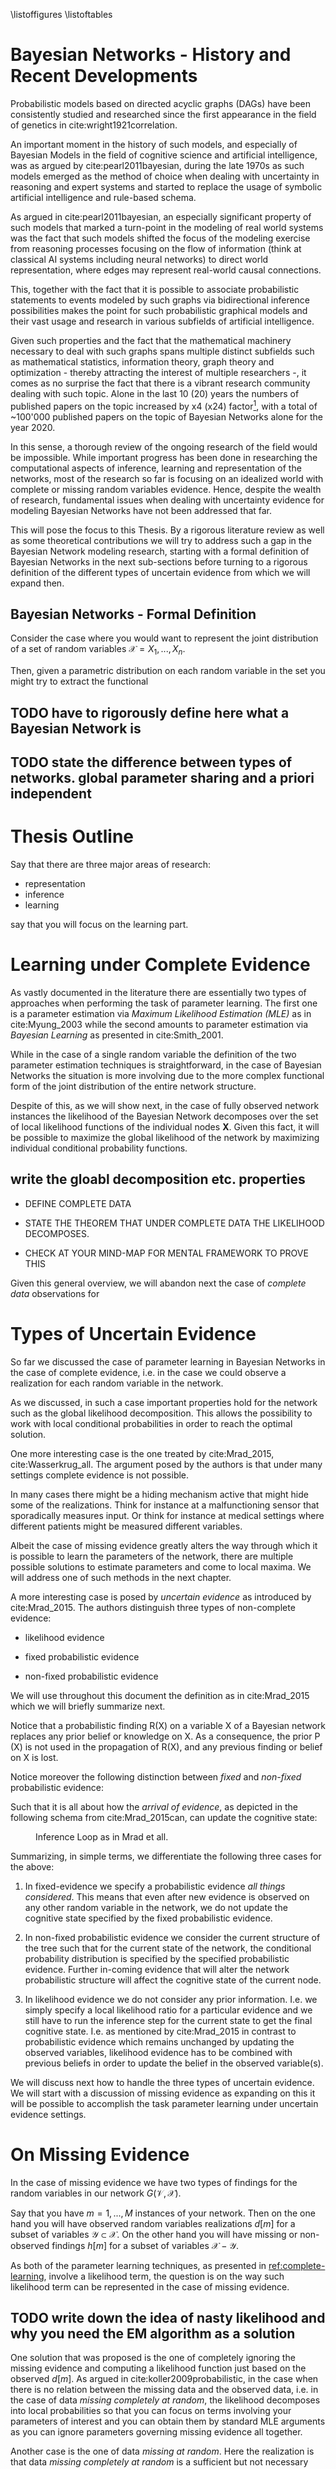 #+LATEX_CLASS: article
#+LATEX_HEADER: \usepackage{arxiv}
#+OPTIONS: toc:nil

#+begin_export latex
\newtheorem{theorem}{Theorem}

\title{Parameter Learning in Bayesian Networks under Uncertain Evidence  \textendash  \ An Exploratory Research.}
\author{
  Marco Hassan 	           	\\
  Zurich, CH		\\
  \\
  \\
  Master Thesis \\
  Presented to the Eidgenossische Teschnische Hochschule Zurich \\
  In Fulfillment Of the Requirements for \\ 
  the Master of Science in Statistics \\
  \\
  Supervisor: PhD. Radu Marinescu \\
  Co-Supervisor: Dr. Markus Kalisch \\
  %% examples of more authors
  %% \AND
  %% Coauthor \\
  %% Affiliation \\
  %% Address \\
  %% \texttt{email} \\   
  %% \And
  %% Coauthor \\
  %% Affiliation \\
  %% Address \\
  %% \texttt{email} \\
  %% \And
  %% Coauthor \\
  %% Affiliation \\
  %% Address \\
  %% \texttt{email} \\
}

\begin{article}

\maketitle
#+end_export

\newpage

\tableofcontents

\newpage

\listoffigures
\listofalgorithms
\listoftables

\newpage

* Bayesian Networks - History and Recent Developments


   Probabilistic models based on directed acyclic graphs (DAGs) have
   been consistently studied and researched since the first appearance
   in the field of genetics in cite:wright1921correlation.

   An important moment in the history of such models, and especially of
   Bayesian Models in the field of cognitive science and artificial
   intelligence, was as argued by cite:pearl2011bayesian, during the
   late 1970s as such models emerged as the method of choice when
   dealing with uncertainty in reasoning and expert systems and started
   to replace the usage of symbolic artificial intelligence and
   rule-based schema.

   As argued in cite:pearl2011bayesian, an especially significant
   property of such models that marked a turn-point in the modeling of
   real world systems was the fact that such models shifted the focus
   of the modeling exercise from reasoning processes focusing on the
   flow of information (think at classical AI systems including neural
   networks) to direct world representation, where edges may represent
   real-world causal connections.

   This, together with the fact that it is possible to associate
   probabilistic statements to events modeled by such graphs via
   bidirectional inference possibilities makes the point for such
   probabilistic graphical models and their vast usage and research in
   various subfields of artificial intelligence.

   Given such properties and the fact that the mathematical machinery
   necessary to deal with such graphs spans multiple distinct
   subfields such as mathematical statistics, information theory,
   graph theory and optimization - thereby attracting the interest of
   multiple researchers -, it comes as no surprise the fact that there
   is a vibrant research community dealing with such topic. Alone in
   the last 10 (20) years the numbers of published papers on the topic
   increased by x4 (x24) factor[fn:1], with a total of ~100'000
   published papers on the topic of Bayesian Networks alone for the
   year 2020.

   In this sense, a thorough review of the ongoing research of the
   field would be impossible. While important progress has been done
   in researching the computational aspects of inference, learning and
   representation of the networks, most of the research so far is
   focusing on an idealized world with complete or missing random
   variables evidence. Hence, despite the wealth of research,
   fundamental issues when dealing with uncertainty evidence for
   modeling Bayesian Networks have not been addressed that far.

   This will pose the focus to this Thesis. By a rigorous literature
   review as well as some theoretical contributions we will try to
   address such a gap in the Bayesian Network modeling research,
   starting with a formal definition of Bayesian Networks in the next
   sub-sections before turning to a rigorous definition of the
   different types of uncertain evidence from which we will expand
   then.

** Bayesian Networks - Formal Definition


   Consider the case where you would want to represent the joint
   distribution of a set of random variables $\mathscr{X} = {X_1, ...,
   X_n}$.

   Then, given a parametric distribution on each random variable in the
   set you might try to extract the functional 
  

  
** TODO have to rigorously define here what a Bayesian Network is

** TODO state the difference between types of networks. global parameter sharing and a priori independent



* Thesis Outline

  Say that there are three major areas of research:

  - representation
  - inference
  - learning

  say that you will focus on the learning part. 

   

* Learning under Complete Evidence
  :PROPERTIES:
  :CUSTOM_ID: complete-learning
  :END:

  As vastly documented in the literature there are essentially two
  types of approaches when performing the task of parameter
  learning. The first one is a parameter estimation via /Maximum
  Likelihood Estimation (MLE)/ as in cite:Myung_2003 while the second
  amounts to parameter estimation via /Bayesian Learning/ as presented
  in cite:Smith_2001.

  While in the case of a single random variable the definition of the
  two parameter estimation techniques is straightforward, in the case
  of Bayesian Networks the situation is more involving due to the more
  complex functional form of the joint distribution of the entire
  network structure.

  Despite of this, as we will show next, in the case of fully observed
  network instances the likelihood of the Bayesian Network decomposes
  over the set of local likelihood functions of the individual nodes
  *X*. Given this fact, it will be possible to maximize the global
  likelihood of the network by maximizing individual conditional
  probability functions.
  
** write the gloabl decomposition etc. properties

   - DEFINE COMPLETE DATA

   - STATE THE THEOREM THAT UNDER COMPLETE DATA THE LIKELIHOOD DECOMPOSES.

   - CHECK AT YOUR MIND-MAP FOR MENTAL FRAMEWORK TO PROVE THIS

   

   Given this general overview, we will abandon next the case of
   /complete data/ observations for  
  
* Types of Uncertain Evidence

  So far we discussed the case of parameter learning in Bayesian
  Networks in the case of complete evidence, i.e. in the case we could
  observe a realization for each random variable in the network.

  As we discussed, in such a case important properties hold for the
  network such as the global likelihood decomposition. This allows the
  possibility to work with local conditional probabilities in order to
  reach the optimal solution.

  One more interesting case is the one treated by cite:Mrad_2015,
  cite:Wasserkrug_all. The argument posed by the authors is that under
  many settings complete evidence is not possible.

  In many cases there might be a hiding mechanism active that might
  hide some of the realizations. Think for instance at a
  malfunctioning sensor that sporadically measures input. Or think for
  instance at medical settings where different patients might be
  measured different variables.

  Albeit the case of missing evidence greatly alters the way through
  which it is possible to learn the parameters of the network, there
  are multiple possible solutions to estimate parameters and come to
  local maxima. We will address one of such methods in the next
  chapter.

  A more interesting case is posed by /uncertain evidence/ as
  introduced by cite:Mrad_2015. The authors distinguish three types of
  non-complete evidence:

  - likelihood evidence

  - fixed probabilistic evidence

  - non-fixed probabilistic evidence

  We will use throughout this document the definition as in
  cite:Mrad_2015 which we will briefly summarize next.

  #+begin_export latex
  \begin{definition}
  Hard evidence: A finding on a variable commonly refers to an
  instantiation of the variable. This can be represented by a vector
  with one element equal to 1, corresponding to the state the variable
  is in, and all other elements equal to zero. This type of evidence
  is usually referred to as hard evidence.
  \end{definition}

  \\\\

  \begin{definition}
  Uncertain evidence: evidence that cannot be represented by a vector
  as in the hard evidence case.
  \end{definition}

  \\\\

  \begin{definition}
  Likelihood evidence: in such type of evidence there is uncertainty
  about the veracity of an observation, such as, for example, the
  information given by an imperfect sensor. Such uncertainty is
  expressed in terms of relative likelihood of observing one
  realization vis à vis another one. 
  \end{definition}

  \\\\

  \begin{definition}
  Probabilistic evidence: we talk about probabilistic evidence when we
  have a set of probabilistic finding on multiple random variables X in the network
  specified by a local probability distribution R(X).
  \end{definition}  
  #+end_export

  Notice that a probabilistic finding R(X) on a variable X of a
  Bayesian network replaces any prior belief or knowledge on X. As a
  consequence, the prior P (X) is not used in the propagation of R(X),
  and any previous finding or belief on X is lost.

  Notice moreover the following distinction between /fixed/ and
  /non-fixed/ probabilistic evidence:

  #+begin_export latex
  \begin{definition}
  Fixed (Non-fixed) Probabilistic evidence: A probabilistic finding
  is fixed (non-fixed) when the distribution R(X) can not be (can
  be) modified by the propagation of other findings.
  \end{definition}  
  #+end_export

  Such that it is all about how the /arrival of evidence/, as depicted
  in the following schema from cite:Mrad_2015can, can update the
  cognitive state:

  #+CAPTION: Inference Loop as in Mrad et all.
  #+attr_latex: :width 5.0in  
  [[file:~/Desktop/Bayesian_Net_Thesis/images/inference_loop.png]]


  Summarizing, in simple terms, we differentiate the following three
  cases for the above:

  1. In fixed-evidence we specify a probabilistic evidence /all things
     considered/. This means that even after new evidence is observed
     on any other random variable in the network, we do not update the
     cognitive state specified by the fixed probabilistic evidence.
     
  2. In non-fixed probabilistic evidence we consider the current
     structure of the tree such that for the current state of the
     network, the conditional probability distribution is specified by
     the specified probabilistic evidence. Further in-coming evidence
     that will alter the network probabilistic structure will affect
     the cognitive state of the current node.

  3. In likelihood evidence we do not consider any prior
     information. I.e. we simply specify a local likelihood ratio for
     a particular evidence and we still have to run the inference step
     for the current state to get the final cognitive state. I.e. as
     mentioned by cite:Mrad_2015 in contrast to probabilistic evidence
     which remains unchanged by updating the observed variables,
     likelihood evidence has to be combined with previous beliefs in
     order to update the belief in the observed variable(s).

  We will discuss next how to handle the three types of uncertain
  evidence. We will start with a discussion of missing evidence as
  expanding on this it will be possible to accomplish the task
  parameter learning under uncertain evidence settings.


* On Missing Evidence

  In the case of missing evidence we have two types of findings for
  the random variables in our network $G(\mathscr{V}, \mathscr{X})$.

  Say that you have $m = 1, ..., M$ instances of your network. Then on
  the one hand you will have observed random variables realizations
  $d[m]$ for a subset of variables $\mathscr{Y} \subset
  \mathscr{X}$. On the other hand you will have missing or
  non-observed findings $h[m]$ for a subset of variables
  $\mathscr{X} - \mathscr{Y}$.

  As both of the parameter learning techniques, as presented in
  [[ref:complete-learning]], involve a likelihood term, the question is on
  the way such likelihood term can be represented in the case of
  missing evidence.

** TODO write down the idea of nasty likelihood and why you need the EM algorithm as a solution

   One solution that was proposed is the one of completely ignoring
   the missing evidence and computing a likelihood function just based
   on the observed $d[m]$. As argued in cite:koller2009probabilistic,
   in the case when there is no relation between the missing data and
   the observed data, i.e. in the case of data /missing completely at
   random/, the likelihood decomposes into local probabilities so that
   you can focus on terms involving your parameters of interest and
   you can obtain them by standard MLE arguments as you can ignore
   parameters governing missing evidence all together.

   Another case is the one of data /missing at random/. Here the
   realization is that data /missing completely at random/ is a
   sufficient but not necessary condition for the decomposition of the
   likelihood function. I.e. in the case of conditional independence
   structure the same decomposability property applies.

   Then in such a case you have this likelihood just depending on
   $\sum_m P(d[m], h[m])$ such that you can ultimately use such a
   likelihood by marginalizing the missing finding out. This is in
   fact the approach of the EM-algorithm, which we will discuss next.

** The Mathematics of the EM
   :PROPERTIES:
   :CUSTOM_ID: math_em
   :END:
  
   As discussed by cite:koller2009probabilistic it is possible to frame
   the EM as a coordinate ascent optimization of an energy function we
   will define next. Given such perspective we will be able to prove the
   following theorem

   #+begin_export latex
   \begin{theorem}\label{thm:one}
   Write here formally that the likelihood improves at each iteration step
   \end{theorem}
   #+end_export

   Consider the following energy function:

   #+begin_export latex
   \begin{equation} \label{eq:energy_functional}
   F[P(X), Q] = E_Q[log (\tilde{P}(X))] + H_Q (X)
   \end{equation}
   #+end_export

   Where $\tilde{P}$ is an unnormalized state probability $P =
   \frac{\tilde{P}}{Z}$ and $H_Q$ is the entropy of the observed
   particles. 

   Using such energy functional [[ref:eq:energy_functional]] it is possible
   to re-express the logarithm of the normalizing constant $Z$ as
   follows:

   #+begin_export latex
   \begin{equation} \label{eq:energy_refurmolation}
   log (Z) = F[P, Q] + D (Q||P)
   \end{equation}  
   #+end_export

   where $D(Q||P)$ is the Kullback–Leibler divergence, or relative
   entropy.

   We will choose next the following distribution for the particle
   distribution:

   #+begin_export latex
   \begin{equation} \label{eq:particle_distribution}
   P (H | D, \theta) =   \frac{P (H, D| \theta)}{P (D| \theta)}
   \end{equation}
   #+end_export

   With this choice it becomes clear that $Z (\theta) = P (D|
   \theta)$ and $\tilde{P} = P (H, Do| \theta)$. It
   follows then immediately that given such probability function we
   can compute the likelihood of realizations $\mathscr{D}, \mathscr{H}$:
  
   #+begin_export latex
   \begin{align} \label{eq:likelihood_particle}
   \mathscr{L} (\theta: \mathscr{D}, \mathscr{H}) =& \  P (\mathscr{H}, \mathscr{D}| \theta)\\
   \mathscr{L} (\theta: \mathscr{D}) =& \ P (\mathscr{D}| \theta)
   \end{align}
   #+end_export

   where $\mathscr{D}$ represents the observed evidence and
   $\mathscr{H}$ the missing evidence.

   Such that using [[ref:eq:energy_refurmolation]] we can get to the
   log-likelihood of the observed data in the following way:

   #+begin_export latex
   \begin{align} \label{eq:likelihood_energy_functional_relation}
   l (\theta: \mathscr{D}) =& \  F_D[\theta, Q] + D (Q (\mathscr{H}) || P (\mathscr{H}| \theta, \mathscr{D})) \\
   l (\theta: \mathscr{D}) =& \  E_Q[l (\theta: \mathscr{D}, \mathscr{H})]+ H_Q (\mathscr {H}) + D (Q (\mathscr{H}) || P (\mathscr{H}| \theta, \mathscr{D}))
   \end{align}
   #+end_export  

   The above are two fundamental equations. It is in fact
   straightforward to see that as both the relative entropy as well as
   the entropy are non-negative the log-likelihood on the left hand
   side above is an upper bound for the energy functional and the expected
   log-likelihood relative to Q, for any choice of Q.

   Moreover it is straightforward to see in the above that choosing the
   Q-measure as $P (H| D, \theta)$ the relative term
   fades away such that the entropy term is the overall measure on the
   difference between the expected log-likelihood and the real
   log-likelihood. It is in fact clear that in such a case the
   log-likelihood and the energy functional are the one and the same
   thing.

   In this sense the relation between the energy functional and the
   log-likelihood is clear and we can think of the EM-algorithm as a
   coordinate ascent optimization of the energy functional. To see this
   consider the E-step and M-step as follows.

*** The Expectation Step

    Consider the first coordinate ascent - Q, keeping $\theta$
    fixed. We look for $\operatorname*{argmax}_{Q} F_D[\theta, Q]$. It
    is then immediate that:

    #+begin_export latex
    \begin{align} \label{eq:q_optimum}
    Q^* =& \ P (\mathscr{H}|\mathscr{D}, \theta) \\
    F_D[\theta, Q^*] =& \ l (\theta: \mathscr{D}) \\
    F_D[\theta, Q^*] \geq& \ F_D[\theta, Q]
    \end{align}
    #+end_export   

    The reasoning on why the above is the actual searched maximum
    argument is the following: You have in general an upper bound on the
    energy functional given by log-likelihood. If you now choose the
    distribution Q in the way described above you know that you have
    reached the upper bound and that such upper bound is tight. I.e. it
    is straightforward to see that your are at the maximum for a given
    \theta.

    Note that choosing $Q^*$ you are in fact choosing the probability
    density by which you are going to weight the synthetically created
    complete data sets in your E-step, so that you can in fact
    interpret the E-step as the step involving the maximization of the
    energy functional along the Q coordinate.

*** The Maximization Step

     This is the second coordinate ascent - \theta. Here we look
     towards $\operatorname*{argmax}_{\theta} F_D[\theta, Q]$.

     It follows then the following quoting from
     cite:koller2009probabilistic:

     "Suppose Q is fixed, because the only term in F that involves \theta is
     $E_Q[l (\theta: \mathscr{D}, \mathscr{H})]$, the maximization is
     equivalent to maximizing the expected log-likelihood."

     It follows now that given the linearity of expectation it is
     possible to take the expectation of the sufficient statistics and
     maximizing for \theta.

     This is in fact exactly the standard M-step of the EM algorithm so
     that we can interpret the M-step as the coordinate ascent along
     the second axis. 
    
    Summarizing, by the fact that at each step the energy functional is
    optimized such that it increases it follows from proposition
    [[ref:eq:likelihood_energy_functional_relation]] that the
    log-likelihood increases such that theorem [[ref:thm:one]] is proved.


** An Exponential Family Example

    This section provides an application of theory presented above for
    the general case of exponential families. The idea is to
    crystallize the theory developed so far in the general setting of
    exponential families CPDs.

    Given such a procedure it will be possible for the user to apply
    the presented theory to a general class of distribution allowing
    rich modeling for probabilistic graphical models.

    In order to see this recall at first the set $\mathscr{Q}$ of
    parametric distributions belonging to the exponential family
    P_{\theta}(X), defined as:

    #+begin_export latex
    \begin{align} \label{eq:exponential-family}
    P_{\theta}(X) = \frac{1}{Z(\theta)} exp[\sum_i c(\theta_i)\tau(X_i)] * A(X)
    \end{align}
    #+end_export

    where, $Z(\theta)$ is a normalizing term and $\tau(X) = (\tau(X_1),
    ..., \tau(X_K))$ is the sufficient statistics.

    You can then see that multiple distributions belong to such class
    of distributions.

    Consider for instance the most basic case when modeling Bayesian
    Networks, the one of multinomial table-CPDs. You can then see that
    such distributions belong to the exponential family.

    Recall that for the multinomial table-CPDs with binary $X_i$ the
    local probability function is given by:

    #+begin_export latex
    \begin{align} \label{eq:multinomial-cpd}
    P(X_i|\theta) = \prod_{x_i \in Val(X_i), pa_i \in Val(Pa_i)} \theta_{x_i | Pa_i}^{x_i}
    \end{align}
    #+end_export

    You can now frame the above in the exponential family form by
    defining the sufficient statistics as $\tau(X_i | Pa_i) =
    \mathbbm{1}_{\{X = x, Pa_i = pa_i : x \in Val(X), pa_i \in
    Val(Pa_i)\}}$ and $c(\theta_{x_i | Pa_i}) = ln(\theta_{x_i |
    pa_i})$.

    Given that it is immediate to see that
    
    #+begin_export latex
    \begin{align} \label{eq:multinomial-cpd}
    P(X_i|\theta) = exp[\sum_{x_i \in Val(X_i), pa_i \in Val(Pa_i)} c(\theta_{x_i | Pa_i}) * \tau(X_i | Pa_i)] 
    \end{align}
    #+end_export

    Another of such examples are linear Gaussian Bayesian networks. In
    such networks the local probability model is defined follows, for
    a node defined by the random variable X_i it holds:

    #+begin_export latex
    \begin{align} \label{eq:local-prob-model}
    X_i = \beta_{i0} + \beta_{i1} * pa_{i1} + ... + \beta_{ip} * pa_{ip} + \epsilon
    \end{align}
    #+end_export    

    where $\epsilon \sim N(0,\sigma^2)$.

    Given such definition you have that:

    #+begin_export latex
    \begin{align} \label{eq:gaussian-cpd}
    P(X_i|\theta_i) = \frac{1}{\sqrt{2\pi\sigma_i^2}} exp[-\frac{1}{2\sigma_i^2} (x_i - (\beta_{i0} + \beta_{i1} * pa_{i1} + ... + \beta_{ip} * pa_{ip}))^2] 
    \end{align}
    #+end_export        

    You can then see by expanding the square that the sufficient
    statistics for such local exponential distribution is: $\tau(X|Pa) =
    (1,x,pa_1, ..., pa_p, x^2, xpa_1, . . . , xpa_p, pa_1^2, pa_1pa_2,
    . . . , pa_p^2)$.

    Leaving such examples and going back to the general definition of
    exponential family distributions it is immediate to see that if
    the local CPDs are exponential family distributions, the global
    probability function over the entire network will be an
    exponential family distribution.

    Given such a local CPD it follows from the theory of the previous
    section that in the case of /complete data/, we can solve for the
    global MLE by locally maximizing individual CPDs. You can then get
    the MLE of the CPDs by either deriving the MLE by standard
    analytical theory or by means of M-projection theory and moment
    matching as argued by cite:koller2009probabilistic.

    Consider now the case of /missing evidence/. Here again it is
    possible to extend the theory exposed in the previous section in a
    straightforward way. The idea is again to synthetically complete
    the dataset and work then according to the theory developed for
    the /complete data/ case.

    Consider complete instances $m = 1, ..., M$. Then for a general
    exponential family you have a local CPD likelihood of the form:

    #+begin_export latex
    \begin{align} \label{eq:exponential-family-likelihood}
    P(X_i|\theta_i) = \prod_m \frac{1}{Z(\theta_i)} exp[\mathbf{c(\theta_i)}^\intercal \mathbf{\tau(X_i[m])}] * A(X_i[m]) 
    \end{align}
    #+end_export        

    In the case of missing evidence, for each instance we might have
    both observed evidence $d_i[m]$ as well as missing evidence $h_i[m]$.

    Next we generate synthetically complete data and weight these
    according to their probabilistic occurrence given the network
    current parameterization.

    #+begin_export latex
    \begin{align} \label{eq:complete-exponential-family-likelihood}
    P(X_i|\theta_i) =& \ - Mlog(Z(\theta_i) + \sum_m^M \sum_{h_i[m] \in Val(\mathscr{H}_i[m])} Q(h_i[m]) * \mathbf{c(\theta_i)}^\intercal \mathbf{\tau}(d_i[m], h_i[m])\\
                & + \sum_m^M \sum_{h[m] \in Val(\mathscr{H}[m])} Q(h[m]) * log(A(d[m], h[m]))  \nonumber \\
    P(X_i|\theta_i) =& \ - Mlog(Z(\theta_i) + \sum_m^M E_Q[\mathbf{c(\theta_i)}^\intercal \mathbf{\tau}(d_i[m], h_i[m])] + E_Q[log(A(d_i[m], h_i[m]))]
    \end{align}
    #+end_export                

    Note at last that given the above inference step you would have
    for the global likelihood with K factors

    #+begin_export latex
    \begin{align} \label{eq:global-likelihood}
    P(X|\theta) =& \ \prod_i^K P(X_i|\theta_i) \nonumber \\
    P(X|\theta) =& \ \prod_i^K - Mlog(Z(\theta_i) + \sum_m^M E_Q[\mathbf{c(\theta_i)}^\intercal \mathbf{\tau}(d_i[m], h_i[m])] + E_Q[log(A(d_i[m], h_i[m]))] \\
    P(X|\theta) =& \ \prod_i^K - Mlog(Z(\theta_i) + \mathbf{c(\theta_i)}^\intercal \sum_m^M E_Q[\mathbf{\tau}(d_i[m], h_i[m])] + E_Q[log(A(d_i[m], h_i[m]))] \nonumber  
    \end{align}
    #+end_export                

    Hence, it is possible to see that due to the linearity of the
    expectation we have global decomposability such that we can
    estimate the global MLE by estimating local MLE parameter after
    the inference step.

    Performing this exercise for the two examples above we get the
    following.

    Starting with the multinomial table CPDs and defining a random
    variable Y representing the synthetically completed data $<H, D>$,
    we have that

    #+begin_export latex
    \begin{align} \label{eq:solution}
    \tilde{\theta}_{y_i | Pa_i} =& \operatorname*{argmax}_{\theta_{y_i | Pa_i}}  \prod_m \prod_{y_i \in Val(Y_i)} P(Y_i[m]|\theta_i) \nonumber  \\
    \tilde{\theta}_{y_i | Pa_i} =& \operatorname*{argmax}_{\theta_{y_i | Pa_i}} \sum_m \sum_{y_i \in Val(Y_i), pa_i \in Val(Pa_i)} ln(\theta_{y_i | pa_i}) * \sum_{h[m] \in Val(\mathscr{H}[m])} Q(h[m]) * \mathbbm{1}_{\{y_i = y_i[m], pa_i = pa_i[m]\}}
    \end{align}
    #+end_export
    
    With the additional constraints that $\sum_{y_i \in Val(Y_i), pa_i
    \in Val(Pa_i)} \theta_{y_i | pa_i} = 1$.

    Solving this constrained optimization problem by standard
    Lagrange method you get: 

    #+begin_export latex
    \begin{align} \label{eq:solution}
    \tilde{\theta}_{y_i | Pa_i} =& \frac{\bar{M}[y_i, Pa_i]}{\sum_j \bar{M}[y_j, Pa_j]}
    \end{align}
    #+end_export

    With $\bar{M}[y_i, Pa_i] = \sum_m^M \sum_{h[m] \in
    Val(\mathscr{H}[m])} Q(h[m]) * \mathbbm{1}_{\{y_i = y_i[m], pa_i =
    pa_i[m]\}} = E_Q(M(y, pa)), \ M(y, pa) = \sum_m \tau(y,pa)$.
    
    Algorithmically it is then possible to write such an EM-application for
    the above case as in [[ref:alg:EM-Likelihood-Complete data]]

   #+begin_export latex
\algrenewcommand\algorithmicindent{1.5em}%

\begin{algorithm*}[h!]
\caption{EM-Likelihood: an EM algorithm for learning with likelihood evidence}
\label{alg:EM-Likelihood-Complete data}
%\begin{\algsize}
\vspace{-10pt}
\begin{multicols}{2}
\begin{algorithmic}[1] 
\Require Bayesian network $\mathcal{B}=\langle \mathbf{X},\mathbf{D}, G, \mathbf{P} \rangle$, dataset $S$ 

\Procedure{EM}{$\mathcal{B}$, $S$}
\State Initialize $\mathcal{B}$'s parameters $\theta \leftarrow \theta^0$
\ForAll{$t=1, \ldots$ until convergence}

  \State $\left\{ \bar{M}_{\theta^t}[x_{i},u_{i}]\right\} \leftarrow$\textsc{Compute-ESS}($\mathcal{B}=(G,\theta^{t})$, $S$)

  \ForAll{$i=1, \ldots, n$}

    \ForAll{$x_{i},u_{i}\in Val(X_{i},Pa_{X_{i}}^{\mathcal{B}})$}

      \State $\theta_{x_{i}|u_{i}}^{t+1}=\frac{\bar{M}_{\theta^{t}}[x_{i},u_{i}]}{\bar{M}_{\theta^{t}}[u]}$
    \EndFor
  \EndFor
\EndFor
\EndProcedure
\\
\Function{Compute-ESS}{$\mathcal{B}=(G,\theta)$, $S$} 

\ForAll {$i\in1,\ldots,n$}
  \ForAll {$x_{i},u_{i}\in Val(X_{i},Pa_{X_{i}}^{\mathcal{B}})$}
   \State $\bar{M}[x_{i},u_{i}]\leftarrow 0$
  \EndFor
\EndFor

% \State (Go over all evidence nodes, creating an augmented network
% for each one, and collect all of the evidence for the nodes in $G$)
\ForAll{example $S_{j}\in S$}

    \State Let $O_j$ be the observations induced by $S_j$
    %  (We'll denote $<G',\theta'>$ by $BN_{i}$ as it is the BN induced by example $i$)
    \ForAll{$o \in O_j$}
      \State Set the value of $o_V$ to $true$
    \EndFor
    \State Run inference on $(G,\theta)$ with evidence $d_{j}$
    \ForAll{i$ = 1,\ldots,n$}
      \ForAll{$x_{i},u_{i}\in Val(X_{i},Pa_{X_{i}}^{\mathcal{B}})$}
    
        \State $\bar{M}[x_{i},u_{i}] \mathrel{{+}{=}} P_{(G',\theta')}(x_{i},u_{i}|d_{j})$
    
      \EndFor
    \EndFor
\EndFor
\EndFunction
\end{algorithmic}
\end{multicols}
%\end{\algsize}
\end{algorithm*}
   #+end_export


   Turning to the second example, the one of linear Gaussian CPDs we
   have for the local CPD

   #+begin_export latex
   \begin{align} \label{eq:like-gaussian-cpd}
   P(X|\theta) = &\prod_m \prod_{y_i \in Val(Y_i), pa_i \in Val(Pa_i)} \prod_{h[m] \in Val(\mathscr{H}[m])} \frac{1}{\sqrt{2\pi\sigma^2}} exp[-\frac{1}{2\sigma^2} (Q(h[m]) * y[m]  \\
               & - (\beta_0 + \beta_1 * pa_1[m] + ... + \beta_K * pa_K[m]))^2]  \nonumber
   \end{align}
   #+end_export

   such that once more we have an exponential family, which likelihood
   we aim to optimize.

   In order to perform such a task we refer to the M-projection
   theory. As proved by cite:koller2009probabilistic, the M-projection
   of an arbitrary distribution on the exponential family is given by
   parameterization where the expected sufficient statistics of the
   two distributions match.

   Moreover, given the fact that it is possible to prove that the MLE
   of an exponential family is nothing else than the M-projection of
   the empirical distribution on the exponential distribution of
   interest, it follows immediately that we can find the MLE
   parameterization by finding the M-projection through
   moment-matching.

   In the specific to solve such MLE problem we need to find the
   parameterization such that the empirical average of the sufficient
   statistics corresponds to the one of the expected sufficient
   statistics given the exponential family parameterization.

   Given the above results from information theory it is generally
   possible to compute the MLE of exponential families in the presence
   of missing data by firstly computing a map

   $$ess(\theta) = E_{P_\theta}(E_Q(\tau(Y)))$$

   Then, if possible, inverting such map

   $$\theta = ess^{-1}$$

   and finally inserting the empirical moments of the expected
   sufficient statistics.

   Note that due to the virtual evidence synthetically completed
   dataset you work with the expected - expected sufficient
   statistics. Where the double expectation has to account on the one
   hand the expectation of the virtual evidence and, on the other
   hand, the moment matching expectation given the exponential family
   parameterization from the M-projection theory. 

   Doing the above exercise for a simple linear Gaussian CPD with a
   single parent we would get the following picture

   #+begin_export latex
   \begin{align*}
   ess (\theta) &= ess\begin{pmatrix}
                   \beta_0\\
		   \beta_1
		   \end{pmatrix} \\
		   &= \begin{pmatrix}
		   E_{P_\theta}(E_Q(Y)) = \beta_0 + \beta_1 E_{P_\theta}(Pa_1) \\
		   E_{P_\theta}(E_Q(Y * Pa_1)) = \beta_0 E_{P_\theta}(Pa_1) + \beta_1 E_{P_\theta}(Pa_1^2)
		   \end{pmatrix}
  \end{align*}
   #+end_export


   Such that inverting such a map and inserting the empirical moments
   we get
   
   #+begin_export latex
   \begin{align}
   \hat{\theta} &= \begin{pmatrix}
                   \hat{\beta_0}\\
		   \hat{\beta_1}
             \end{pmatrix} 
          = \begin{pmatrix}
		   E_D(E_Q(Y)) - \frac{E_D(E_Q(Y*Pa_1))- E_D(E_Q(Y))E_D(Pa_1)}{E_D(Pa_1^2) - E_D(Pa_1)^2} * E_D(Pa_1)\\
		   \frac{E_D(E_Q(Y*Pa_1))- E_D(E_Q(Y))E_D(Pa_1)}{E_D(Pa_1^2) - E_D(Pa_1)^2}
             \end{pmatrix}
  \end{align}
   #+end_export

   where the empirical moments are given by $E_D(E_Q(X)) = \frac{1}{M}
   \sum_m \sum_{h[m] \in Val(\mathscr{H}[m])} Q(h[m]) y[m]$ and
   similar.    

   It is now clear that such an approach can be used in the general
   case of exponential families. You can for instance easily get to
   the MLE result of the multinomial case achieved via Lagrange method
   through the moment matching idea presented above.

   In general the methodical frame is the following; you substitute
   the inference step in line 27 of Algorithm
   [[ref:alg:EM-Likelihood-Complete data]] with an inference step
   calculating the expected sufficient statistics of interest given
   the exponential family distribution of choice. You can insert in
   the M-step of line 6-9, the M-projection parameterization obtained
   as discussed above. Finally you iterate until convergence.

** Bayesian Parameter Learning
   :PROPERTIES:
   :CUSTOM_ID: bayes-parameter-learning
   :END:
   
   A natural question that arises is whether it is possible to
   generalize the extended algorithm proposed by cite:Mrad_2015 to the
   case of Bayesian Parameter Learning.

   Recall that in Bayesian statistics rather than treating the
   parameters of interest as fixed but unknown variables you treat
   them as random variables themselves.

   You would then specify a prior, i.e. a probability distribution, for
   the data governing process of the parameters. This can be either a
   non-informative prior or a prior based on your domain knowledge
   expertise.

   Such prior distribution would then be updated upon the arrival of
   new observations according to the well known Bayes Rule. The result
   is an updated posterior distribution from which you can compute your
   statistics of interest.


   #+begin_export latex
   \begin{equation} \label{eq:bayes_formula}
   P (\theta | \mathscr{D}) = \frac{P (\mathscr{D} | \theta) * P(\theta)}{P (\mathscr{D})} 
   \end{equation}
   #+end_export

   It is straightforward to see that that the posterior is proportional
   to a likelihood term $P (\mathscr{D} | \theta)$ multiplied by the
   prior distribution.

   It is clear then, that depending on how you want to leverage the
   information of your posterior you would require a different
   mathematical exercise. I.e. in case you want to use as your
   point estimate of choice the expected value you would need an
   integration exercise and similar reasonings can be done for the
   other metrics.

   Another way you can set your parameters is by choosing the most
   likely point estimate. This is the maximum a posteriori point
   estimate and is defined in mathematical terms as follows:

   #+begin_export latex
   \begin{align} \label{eq:bayes_map}
   \tilde{\theta} =& \operatorname*{argmax}_{\theta} \frac{P (\mathscr{D} | \theta) * P(\theta)}{P (\mathscr{D})} \nonumber\\
   \tilde{\theta} =& \operatorname*{argmax}_{\theta} P (\mathscr{D} | \theta) * P(\theta)\\ 
   \tilde{\theta} =& \operatorname*{argmax}_{\theta} log (P (\mathscr{D} | \theta)) + log (P(\theta)) \nonumber
   \end{align}
   \begin{align} \label{eq:bayes_map2}
   score_{MAP} (\theta : \mathscr{D}) =& \ log (P (\mathscr{D} | \theta)) + log (P(\theta)) \nonumber\\
   \tilde{\theta} =& \operatorname*{argmax}_{\theta} score_{MAP}(\theta : \mathscr{D}) 
   \end{align}
   #+end_export

   Where the last equation in [[ref:eq:bayes_map]] follows immediately
   from the properties of the logarithm function. And the second
   equation in ref:eq:bayes_map from the fact that the normalizing
   constant does not depend on the parameter of interest.

   Given the above it is possible to understand that the conclusions
   from the previous chapter about the EM algorithm apply. The first
   term of $score_{MAP}$ is exactly the likelihood term of the previous
   section. The only difference will be in the prior distribution term.

   We will show next that it is possible to adjust the M-step of the EM
   algorithm in order to have a properly working EM algorithm
   maximizing the score map of [[ref:eq:bayes_map2]]. This will be the main
   exercise of the next section.

*** Bayesian Parameter Learning - EM Generalization

    Maximum a posteriori Bayesian Parameter Learning is a
    straightforward generalization of the discussion of [[ref:math_em]].

    In fact noting that the score of the MAP estimator is defined as

    #+begin_export latex
    \begin{equation} 
    score_{MAP} (\theta : \mathscr{D}) =& \ log (P (\mathscr{D} | \theta)) + log (P(\theta)) 
    \end{equation}
    #+end_export

    it is possible to see that the previous results apply.

    In order to see that define the following adjusted energy
    functional:
   
    #+begin_export latex
    \begin{equation} \label{eq:adj_energy_functional}
    \tilde{F}[\theta, Q] = E_Q[log (\tilde{P}(X))] + H_Q (X) + log (P(\theta)) 
    \end{equation}
    #+end_export

    Such that:

    #+begin_export latex
    \begin{align} \label{eq:adj_likelihood_energy_functional_relation}
    l (\theta: \mathscr{D}) + log (P(\theta)) =& \ \tilde{F}_D[\theta, Q] + D (Q (\mathscr{H}) || P (\mathscr{H}| \theta, \mathscr{D})) 
    \end{align}
    #+end_export  

    It follows immediately that choosing $Q$ as $P (H|D, \theta)$ and
    maximizing the adjusted energy functional we are in fact maximizing
    the score-map such that the results of the previous section
    apply. 

    The only question remaining is on how to optimize the adjusted
    energy functional via coordinate ascent optimization.

    Here it is straightforward to see that the adjusted metric does not
    affect E-step (we still choose Q in the very same way) but the
    M-step needs to be reformulated taking the effect of the prior into
    account.

    In order to see this consider our discussion in the previous
    chapter. The way you choose the Q distribution is unaffected and we
    will need to perform the same step in order to get the
    $\operatorname*{argmax}_{Q} \tilde{F}_D[\theta, Q]$.

    However, what is affected is the optimization along the other
    coordinate. That is the computation of
    $\operatorname*{argmax}_{\theta} \tilde{F}_D[\theta, Q]$ keeping Q
    fixed. In this case the terms depending on \theta is not limited to
    the expected likelihood $E_Q[l (\theta: \mathscr{D}, \mathscr{H})]$
    as was the case before but it is rather important to also consider
    the prior distribution $P(\theta)$.

*** Bayesian Parameter Learning - A CPT example
    :properties:
    :custom_id: cpt:cpt_bayes_learning
    :end:

    An example for the extension of the EM algorithm to compute the
    maximum a posteriori parameter in the case of missing evidence is
    treated in this section.

    The theory proceeds with the most classic network structure. The
    one of table conditional probability distributions where the
    realizations are distributed according to a multinomial
    distribution given the \theta_{X_i | Pa_{X_i}} local parameters and
    where possible realizations are binary, $Val(X_i) = \{0,1 \}$.

    Specifying a Dirichlet distribution as the prior of such parameters
    we can compute the maximum a posteriori estimator.

    As from the reasoning of the previous chapter we know that the EM
    algorithm properties of convergence and correctness apply and that
    the algorithm will iteratively converge to a local maximum.

    While as mentioned the E-step will be unaffected by the
    introduction of the prior, we need to adapt the M-step to account
    for the influence of the latter.

    Consider in this sense the unnormalized probability for the
    Dirichlet-Multinomial posterior distribution:

    #+begin_export latex
    \begin{align} \label{eq:dirichlet-multinomial-score}
    P(\theta | X) = \frac{\Gamma(\sum_i x_i + 1)}{\prod_i \Gamma(x_i + 1)} \prod_i^K \theta_{x_i | Pa_i}^{x_i}  * \frac{1}{B(\alpha)} \prod_{i=1}^K \theta_{x_i | Pa_i}^{\alpha_i - 1}
    \end{align}
    #+end_export

    And consider the adjusted energy functional
    [[ref:eq:adj_energy_functional]] from which we can derive the new
    likelihood expression in the case of missing evidence by defining a
    new random variable $Y$ expressing complete data observations
    $<H, D>$:
   
    #+begin_export latex
    \begin{align} \label{eq:dirichlet-multinomial-likelihood}
    \tilde{F}[\theta, Q] =& \ E_Q[P_\theta(Y)] + H_Q (Y)
    \end{align}
    #+end_export

    Such that taking the argument maximizing the likelihood of the
    adjusted energy functional $\operatorname*{argmax}_{\theta}
    \tilde{F}[\theta, Q]$ we are left with the following with y[m]
    representing synthetically created complete observation <h[m],
    d[m]>:

    #+begin_export latex
    \begin{align} \label{eq:first-order-condition}
    \tilde{\theta} =& \operatorname*{argmax}_{\theta} \sum_m E_Q[log(\frac{\Gamma(\sum_i y[m]_i + 1)}{\prod_i \Gamma(y[m]_i + 1)} \prod_i^K \theta_{y_i | Pa{y_i}}^{y[m]_i} * \frac{1}{B(\alpha)} \prod_{i=1}^K \theta_{y_i | Pa{y_i}}^{\alpha_i - 1})] + H_Q (y[m]) \\
    \nonumber\\   
    \tilde{\theta} =& \operatorname*{argmax}_{\theta} \sum_m E_Q[log(\prod_i^K \theta_{y_i | Pa{y_i}}^{y[m]_i} * \theta_{y_i | Pa{y_i}}^{\alpha_i - 1})]\\
    \nonumber\\   
    \tilde{\theta} =& \operatorname*{argmax}_{\theta} \sum_m E_Q[log(\prod_i^K \theta_{y_i | Pa{y_i}}^{y[m]_i + \alpha_i - 1})] 
    \end{align}
    #+end_export

    It follows given that by the linearity of the expectation and that
    $y[m]_i = \{0,1\}$, we can re-express the above as:
   
    #+begin_export latex
    \begin{align} \label{eq:solution1}
    \tilde{\theta} =& \operatorname*{argmax}_{\theta} \sum_i^K (\sum_m^M E_Q[M[y_i, Pa_{y_i}]] + \alpha_i - 1) * log(\theta_{y_i | Pa{y_i}})] 
    \end{align}
    #+end_export

    where it holds

    #+begin_export latex
    \begin{align} \label{eq:expected_sufficient}
    \bar{M}[y_i, Pa_{y_i}]  =& \sum_m^M E_Q[M[y_i, Pa_{y_i}]]\\
    \bar{M}[y_i, Pa_{y_i}]  =& \sum_m^M \sum_{h[m] \in Val(\mathscr{H}[m])} Q(h[m]) \mathbbm{1}_{\{Y[m]_i = y[m]_i\}}\\
    \bar{M}[y_i, Pa_{y_i}]  =& \sum_m^M P(y_i | d[m], \theta)
    \end{align}
    #+end_export   

    So that ultimately:
   
    #+begin_export latex
    \begin{align} \label{eq:solution2}
    \tilde{\theta} =& \operatorname*{argmax}_{\theta} \sum_i^K (\bar{M}[y_i, Pa_{y_i}] + \alpha_i - 1) * log(\theta_{y_i | Pa{y_i}})] 
    \end{align}
    #+end_export      

    Given the additional restriction that $\sum_i \theta_{y_i |
    Pa{y_i}} = 1$, we can obtain the necessary condition for finding
    the optimum by using the Lagrange method

    #+begin_export latex
    \begin{align} \label{eq:first-order1}
    \frac{\partial}{\partial \theta_{y_i | Pa{y_i}}} \sum_i^K (\bar{M}[y_i, Pa_{y_i}] + \alpha_i - 1) * log(\tilde{\theta}_{y_i | Pa{y_i}})] - \lambda (\sum_i \tilde{\theta}_{y_i | Pa{y_i}} - 1) \mathrel{\stackon[5pt]{$=$}{$\scriptstyle!$}} 0
    \end{align}
    \begin{align} \label{eq:first-order2}
    \lambda = \frac{\bar{M}[y_i, Pa_{y_i}] + \alpha_i - 1}{\tilde{\theta}_{y_i | Pa{y_i}}}
    \end{align}
    #+end_export

    And inserting this in the first order condition and solving for
    $\tilde{\theta}_{y_i | Pa{y_i}}$

    #+begin_export latex
    \begin{align} \label{eq:solution}
    \tilde{\theta}_{y_i | Pa{y_i}} =& \frac{\bar{M}[y_i, Pa_{y_i}] + \alpha_i - 1}{\sum_j \bar{M}[y_j, Pa_{y_j}] + \alpha_j - 1}
    \end{align}
    #+end_export

    This will be the way you update the parameters in the M-step.

    It is straightforward to see from the above that it is possible to
    perform the same exercise in similar settings and, as was proved,
    as long as the prior distribution $P(\theta)$ is well behaved such
    that the resulting posterior:

    (i) is concave \\
    (ii) is differentiable \\
    (ii) is smooth such that it is possible to exchange differentiation and integration

    then the MAP estimator will exists.

    The correctness and convergence properties of EM apply to the score
    of the maximum a posteriori point estimate such that we will choose
    a local maximum point estimator.

*** Bayesian Parameter Learning - An Exponential Family Generalization

    This section generalizes the exercise of the above section for
    general exponential family distributions. As discussed in
    cite:barndorff1978hyperbolic, cite:geiger1998asymptotic,
    cite:lauritzen1996graphical and as well known from standard
    statistical theory such distributions are particularly well suited
    for statistical analysis due to their properties. 
    
    Albeit the only restriction for the choice of the prior
    distribution are the one mentioned at the end of the previous
    section a particularly sensible selection for the prior
    distribution is the one of using conjugate priors as defined by
    cite:schlaifer1961applied. This because, when using conjugate
    priors the data is incorporated into the posterior distribution
    only through the sufficient statistics such that there will exist
    relatively simple formulas for updating the prior into the
    posterior cite:fink1997compendium.

    Moreover, through such a property it will be easy to compute the
    MLE according to the sufficient statistics in the /complete data/
    case, or according to the expected sufficient statistics in the
    case of /missing data/ evidence. Finally, the fact that conjugate
    priors of exponential family distributions will often be well
    known exponential family distributions will further help in the
    parameter estimation given that the maximum for such posterior
    distributions are well documented in many statistical textbooks.

    You can note in fact that Dirichlet prior chosen in the previous
    section is nothing else then the conjugate prior to the
    multinomial distribution. Note however that the resulting
    posterior is not an exponential distribution such that you cannot
    apply the M-projection theory to get the result above.

    Turning to the linear Gaussian parametric model presented in this
    thesis it is possible to see that the conditional distribution of
    local nodes in the network arises by a multivariate normal
    distribution of the parents, see for instance
    cite:koller2009probabilistic.

    It follows therefore that one way for performing Bayesian
    parameter learning in linear Gaussian Bayesian networks is by
    specifying a normal-inverse Wishart prior distribution on the
    multivariate mean and co-variance matrix of the local nodes
    parents.

    After obtaining the new posterior hyperparameters depending on the
    prior hyperparameters and the sufficient (expected) sufficient
    statistics in the case of complete (missing) data, it is possible
    to obtain the maximum by getting the mode of the resulting
    multivariate t-distribution according to such hyperparameters.
    
** On Numerical EM

   As argued in the previous section when working with conjugate prior
   we might easily get to closed form solutions for the maximum of the
   posterior.

   However, as was previously discussed it might be limiting to
   restrict the prior specification to conjugate priors of exponential
   distributions.

   To tackle this issue and address the possibility of using a richer
   class of likelihood-priors instantiations we propose in this
   section some arguments for iteratively computing the maximum of an
   arbitrary well behaved distribution as discussed in section [[ref:cpt:cpt_bayes_learning]].
       
   In order to do that we propose a numerical solution to the M-step
   of the EM algorithm leveraging the theory presented in
   cite:ruud1989comparison.

   We will generalize the theory presented that far such that it is
   possible to implement general software without having to limit the
   end-user to very specific pre-defined cases, where the algorithm
   running in the background has necessarily to know the closed-form
   analytical solution of the M-step.

   Note that this will come at costs. We will need in fact to compute
   the Hessian of our expected log-likelihood which is one of the most
   computationally intensive tasks. This especially in highly
   dimensional problems. One of the major benefits in using the EM over
   gradient based methods would be lost in this sense.


   
  
*** Numerical EM for MLE estimator

    In order to understand how to compute M-step according to an
    iterative method, think at the following.

    Consider that in the E-step you set $Q = P (H| D, \theta_0)$, such
    that you can reformulate
    [[ref:eq:likelihood_energy_functional_relation]] as follows

    #+begin_export latex
    \begin{align} \label{eq:likelihood_energy_iterative}
    l (\theta: \mathscr{D}) =& \ H_Q (\mathscr {H}) + \sum_h P(h | \mathscr{D}, \theta_0) * l (\theta: \mathscr{D}, \mathscr{H}) \\
    \nonumber\\
    Q(\theta, \theta_0 : \mathscr{D}) \eqdef& \sum_h P(h | \mathscr{D}, \theta_0) * l (\theta: \mathscr{D}, \mathscr{H})\\
    \nonumber\\  
    H(\theta_0, \theta: \mathscr{D}) \eqdef& \ Q(\theta, \theta_0 : \mathscr{D}) - l (\theta: \mathscr{D}) \\
                                     =& H_Q (\mathscr {H}) = \sum_h - P(h | \mathscr{D}, \theta_0) * P(\theta | h, \mathscr{D}) \nonumber
    \end{align}
    #+end_export  

    It follows
  
    #+begin_export latex
    \begin{align} 
    \frac{\partial}{\partial \theta} l (\theta: \mathscr{D}) =& \ l_1 (\theta: \mathscr{D}) = \frac{\partial}{\partial \theta} Q(\theta, \theta_0, \mathscr{D}) - \frac{\partial}{\partial \theta} H(\theta, \theta_0, \mathscr{D}) \nonumber \\
    =& Q_1(\theta, \theta_0 : \mathscr{D}) - H_1(\theta, \theta_0 : \mathscr{D})  \label{eq:m-condition-iterative1} \\
    \nonumber \\
    \frac{\partial^2}{\partial \theta \partial \theta'} l (\theta: \mathscr{D}) =& \frac{\partial^2}{\partial \theta \partial \theta'}  Q(\theta, \theta_0, \mathscr{D}) -  \frac{\partial^2}{\partial \theta \partial \theta'}  H(\theta, \theta_0, \mathscr{D}) \nonumber \\
      =& \ Q_{11}(\theta, \theta_0 : \mathscr{D}) - H_{11}(\theta, \theta_0 : \mathscr{D}) \label{eq:m-condition-iterative2}
    \end{align}
    #+end_export

    Moreover given the following condition

    #+begin_export latex
    \begin{align} 
     H_1(\theta_0, \theta_0 : \mathscr{D})  = 0 \tab \forall \theta_0 \label{eq:m-condition-entropy-iterative}
    \end{align}
    #+end_export

     we have for [[ref:eq:m-condition-iterative1]] that:

    #+begin_export latex
    \begin{align} 
     l_1(\theta_0: \mathscr{D})  = Q_1(\theta_0, \theta_0: \mathscr{D}) \tab \forall \theta_0 \label{eq:m-condition-entropy-iterative2} 
    \end{align}
    #+end_export

    Such that ultimately it holds using the classical derivation of the
    Newton-Raphson Method as in cite:storvik2007numerical:

  
    #+begin_export latex
    \begin{align} 
     \theta_{EM}  = \theta_{0} - Q_{11}^{-1} Q_1 + o(||\theta_{EM} - \theta_{0}||) \label{eq:em-iterative}
    \end{align}
    #+end_export  

    where both $Q_{11}, Q_{1}$ are evaluated at $\theta_0$.

    It follows immediately that for log-concave functions each iteration
    of [[ref:eq:em-iterative]] increases the likelihood. It is therefore
    possible to apply the above by inserting the numerical computed
    Hessian and gradient until convergence to a maximum.

    It is as well possible to set a predefined amount of iterations
    before switching to the next E-step in the EM-algorithm. Due to the
    increased computational cost of performing new inferences as well as
    computing new Hessian matrices such second option is not
    recommended albeit theoretically viable.

    As a final remark, note that methods to improve the computational
    speed of such numerical M-step have been proposed, such in
    cite:Louis_1982. As uphill steps cannot be guaranteed under all
    circumstances in such algorithm, we just refer to the literature
    the interested reader and do not consider this as a viable option
    for our solution. In that case the EM theory would collapse and
    there is no guarantee to reach a local maximum.

*** Numerical EM for MAP estimator

    This section generalizes the arguments of the previous section to
    the case of MAP estimator in the case of Bayesian Parameter
    Learning.

    Using [[ref:eq:adj_energy_functional]] it follows immediately using the
    notation of the last section that:

    #+begin_export latex
    \begin{align} \label{eq:likelihood_energy_map_iterative}
    l (\theta: \mathscr{D}) + log(P(\theta)) =& \ H_Q (\mathscr {H}) + log(P(\theta)) + \sum_h P(h | \mathscr{D}, \theta_0) * l (\theta: \mathscr{D}, \mathscr{H})\\
    \nonumber\\
    Q(\theta, \theta_0 : \mathscr{D}) \eqdef& \ log(P(\theta)) + \sum_h P(h | \mathscr{D}, \theta_0) * l (\theta: \mathscr{D}, \mathscr{H})\\
    \nonumber\\  
    H(\theta_0, \theta: \mathscr{D}) \eqdef& \ Q(\theta, \theta_0 : \mathscr{D}) - l (\theta: \mathscr{D}) \\
                                     =& H_Q (\mathscr {H}) = \sum_h - P(h | \mathscr{D}, \theta_0) * P(\theta | h, \mathscr{D}) \nonumber
    \end{align}
    #+end_export  
   
    The idea is that as long as the likelihood and the prior are
    concave such that the sum of two concave functions will yield a $Q$
    function that is concave, we might apply the very same
    Newton-Raphson method to get iteratively to the maximum of the
    function.

    #+begin_export latex
    \begin{align} 
     \theta_{EM}  = \theta_{0} - Q_{11}^{-1} Q_1 + o(||\theta_{EM} - \theta_{0}||) \label{eq:em-iterative}
    \end{align}
    #+end_export

    where $Q_{11}, Q_1$ are defined as in the previous section and
    need now to account for the prior distribution influence.
   

* On Likelihood Evidence

    Recall that as defined in cite:Mrad_2015 in likelihood evidence an
    observation is uncertain due to unreliable source of information.

    Here evidence in a finding is expressed as a vector containing the
    relative likelihood of a Random Variable realization. Consider for
    instance a random variable *X* then its likelihood evidence is
    defined as:

    #+begin_export latex
    \begin{align} \label{eq:likelihood-evidence}
     L(X) = (L(X = x_1): ... : L(X = x_k))
    \end{align}
    #+end_export

    Or when normalized you can express the likelihood-evidence as 

    #+begin_export latex
    \begin{align} \label{eq:normalized-likelihood-evidence}
     L(X) = (P(obs | x_1): ... : P(obs | x_k))
    \end{align}
    #+end_export    

    Note that here the relative likelihoods do not have to sum to
    one. Thus they cannot be not be interpreted as probabilities.

    Moreover, the key take-away that distinguish likelihood evidence
    from probabilistic evidence is, as mentioned, the fact that a
    likelihood evidence vector as in [[ref:eq:likelihood-evidence]] is
    specified without a prior. This means that the prior encoding the
    probabilistic structure of the network is not taken into
    account. I.e. the information resulting $P(X|Pa(X))$ is not
    considered when expressing such an evidence such that when
    updating the belief on the realization of the random variable *X*
    the likelihood evidence provided by the unreliable source of
    information must be combined with the prior probability resulting
    from the probabilistic structure implied by the network.

    We will turn next to the task of doing inference and the task of
    parameter learning under likelihood evidence describing the
    approach as in cite:Wasserkrug_all.

** Adjusted EM - Likelihood Evidence

   One of the most widespread ways to deal with likelihood evidence
   was introduced by cite:pearl2014probabilistic. The idea is to
   remodel the network structure $<\mathscr{G}, \mathscr{X}>$ in order
   to represent the likelihood evidence as a hard-finding on a newly
   created /virtual-node/.

   Consider the Asia Network of Figure [[ref:fig:AsiaNet]], as in
   cite:Wasserkrug_all, cite:Mrad_2015. On the left hand side the core
   network is presented. Given hard findings or missing evidence we
   can estimate the parameters of the network via the standard
   EM-algorithm.

   Consider now the right hand side of Figure [[ref:fig:AsiaNet]]. Assume,
   as in cite:Wasserkrug_all that likelihood evidence is obtained for
   the Dysponea node via an optical NLP tool [ONLP] analyzing
   historical medical records. Then as proposed by
   cite:pearl2014probabilistic we augment the network as on the right
   hand side of Figure [[ref:fig:AsiaNet]] by creating a child node of the
   Dysponea node. Such a child node will encode the likelihood
   evidence as hard finding by specifying the relation between
   Dysponea and Dysponea Observed of interest, i.e. it will encode the
   likelihood evidence via the CPD of $P(DysponeaObs | Dysponea)$.

   #+begin_export latex
\begin{figure}[!h]\vspace{2mm}
  \centering
  \caption[Asia Network]{Asia Network - Virtual Evidence Comparison}
  \label{fig:AsiaNet}
  \vspace{2mm}
  \begin{subfigure}[t]{0.4\linewidth} \label{subfig:missing}
	\begin{tikzpicture}[node distance={25mm}, main/.style = {draw, align=center}]
	%% Nodes
	\node[main] (1) {Asia Visit};
	\node[main][right of=1] (2) {Smoker?};

	\node[main][below of=1] (3) {Tubercolosis?};

	\node[main][right of=3] (4) {Lung Cancer?};
	\node[main][below right of=2] (5) {Bronchitis};

	\node[main][below right of=3] (6) {Tubercolosis\\Or Cancer?};          

	\node[main][below left of=6] (7) {Positive X-Ray?};

	\node[main][below right of=6] (8) {Dyspnoea?};     


	%% Edges
	\draw[->] (1) -- (3);
	\draw[->] (2) -- (4);
	\draw[->] (2) -- (5);
	\draw[->] (3) -- (6);     
	\draw[->] (4) -- (6);     
	\draw[->] (6) -- (7);               
	\draw[->] (5) -- (8);
	\draw[->] (6) -- (8);
	\end{tikzpicture}
        \vspace{5mm}
    \caption{Asia Network - Missing Evidence.\\}
  \end{subfigure} \hspace{15mm} 
  \begin{subfigure}[t]{0.4\linewidth} \label{subfig:virtual}
	\begin{tikzpicture}[node distance={25mm}, main/.style = {draw, align=center}]
	%% Nodes
	\node[main] (1) {Asia Visit};
	\node[main][right of=1] (2) {Smoker?};

	\node[main][below of=1] (3) {Tubercolosis?};

	\node[main][right of=3] (4) {Lung Cancer?};
	\node[main][below right of=2] (5) {Bronchitis};

	\node[main][below right of=3] (6) {Tubercolosis\\Or Cancer?};          

	\node[main][below left of=6] (7) {Positive X-Ray?};

	\node[main][below right of=6] (8) {Dyspnoea?};     
	\node[draw, distance={10mm}][below of=8] (9) {Dyspnoea \\ Obs};

	%% Edges
	\draw[->] (1) -- (3);
	\draw[->] (2) -- (4);
	\draw[->] (2) -- (5);
	\draw[->] (3) -- (6);     
	\draw[->] (4) -- (6);     
	\draw[->] (6) -- (7);               
	\draw[->] (5) -- (8);
	\draw[->] (6) -- (8);
	\draw[->] (8) -- (9);

	\end{tikzpicture}
        \vspace{5mm}
    \caption{Asia Network - Expanded as by Pearl's Virtual Evidence.}
  \end{subfigure}
  \vspace{0mm}
\end{figure}
   #+end_export

   Concretely assume as in cite:Wasserkrug_all that the ONLP correctly
   characterizes Dysponea 70% of the times when this does in fact
   occurs. Note that the ONLP tool does not consider any prior
   information resulting from the probabilistic structure of our
   network. Then you might encode such likelihood evidence of the ONLP
   as in Table [[ref:tb:virt-evidence]].

   #+begin_export latex
   \begin{table}

   \begin{center}
   \begin{tabular}{|l||*{2}{c|}}\hline
   \backslashbox{DysponeaObs}{Dysponea?}
   &\makebox[3em]{yes}&\makebox[3em]{no}\\\hline\hline
   True & 0.7 & 0.3\\\hline
   False & 0.3 & 0.7 \\\hline
   \end{tabular}
   \end{center}

   \caption[Virtual Evidence CPT]{DysponeaObs - Virtual Evidence Node CPT}
   \label{tb:virt-evidence}
   \end{table}
   #+end_export

   Given such a CPT, encoding the likelihood evidence, it is possible
   to set the DyspnoeaObs to true as a hard finding. In such a way you
   will work with a standard network that is just composed of missing
   and hard evidence. You can then update the cognitive state of your
   network by standard inference techniques, and compute the
   parameters of interest by a standard EM-algorithm.

   Given such explanation it follows that it is possible to rewrite
   the EM-step by adjusting the E-step such that it will perform its
   inference step on the virtual evidence augmented network that
   respects and incorporates the likelihood evidence information. This
   was the intuition and contribution of cite:Wasserkrug_all and such
   an algorithm, with the corresponding modification of the E-step, is
   presented in [[ref:alg:EM-Likelihood]].

   We continue the next section by modifying such algorithm such that
   it is possible to perform MAP estimation in Bayesian settings.

      
   #+begin_export latex
\algrenewcommand\algorithmicindent{1.5em}%

\begin{algorithm*}[h!]
\caption{EM-Likelihood: an EM algorithm for learning with likelihood evidence}
\label{alg:EM-Likelihood}
%\begin{\algsize}
\vspace{-10pt}
\begin{multicols}{2}
\begin{algorithmic}[1] 
\Require Bayesian network $\mathcal{B}=\langle \mathbf{X},\mathbf{D}, G, \mathbf{P} \rangle$, dataset $S$ 

\Procedure{EM}{$\mathcal{B}$, $S$}
\State Initialize $\mathcal{B}$'s parameters $\theta \leftarrow \theta^0$
\ForAll{$t=1, \ldots$ until convergence}
  \State $M-step \ as \ in \ Algorithm \ 1$
\EndFor
\EndProcedure
\\
\Function{Compute-ESS}{$\mathcal{B}=(G,\theta)$, $S$} 

\ForAll {$i\in1,\ldots,n$}
  \ForAll {$x_{i},u_{i}\in Val(X_{i},Pa_{X_{i}}^{\mathcal{B}})$}
   \State $\bar{M}[x_{i},u_{i}]\leftarrow 0$
  \EndFor
\EndFor

% \State (Go over all evidence nodes, creating an augmented network
% for each one, and collect all of the evidence for the nodes in $G$)
\ForAll{example $S_{j}\in S$}

    \State Let $O_j$ be the observations induced by $S_j$
    \State $(G',\theta') \leftarrow$ \textsc{Augment-BN}($\mathcal{B}=(G,\theta)$, $O_{j}$)
    %  (We'll denote $<G',\theta'>$ by $BN_{i}$ as it is the BN induced by example $i$)
    \ForAll{$o \in O_j$}
      \State Set the value of $o_V$ to $true$
    \EndFor
    \State Run inference on $(G',\theta')$ with evidence $d_{j}$
    \ForAll{i$ = 1,\ldots,n$}
      \ForAll{$x_{i},u_{i}\in Val(X_{i},Pa_{X_{i}}^{\mathcal{B}})$}
    
        \State $\bar{M}[x_{i},u_{i}] \mathrel{{+}{=}} P_{(G',\theta')}(x_{i},u_{i}|d_{j})$
    
      \EndFor
    \EndFor
\EndFor
\EndFunction
\\
\Function{Augment-BN}{$\mathcal{B}=(G,\theta)$, $O$} 
  \State Initialize $G'\leftarrow G$, $\theta'\leftarrow\theta$
  \ForAll{$o\in O$}

    \State $G'_{\mathbb{V}}\leftarrow G'_{\mathbb{V}}\cup o_{V}$, $G'_{\mathbb{E}}\leftarrow G'_{\mathbb{E}}\cup(V,o_{V})$      \Comment{Add a new observation node to the graph and connect it to the relevant node}
    \ForAll{$c_{i}\in Conf$}   \Comment{$Conf$ actual likelihood values provided for a node}
      \State $\theta'\leftarrow\theta'\cup\theta_{O_{V}=true|v_{i}}=c_{i}$ \Comment{Set the relevant CPT entry to be $Pr(obs|V=v_{i})$}
    \EndFor
  \EndFor
\State \textbf{return} $(G',\theta')$
\end{algorithmic}
\end{multicols}
%\end{\algsize}
\end{algorithm*}
   #+end_export

\newpage
   
** Bayesian Learning MAP - Adjusted EM for Likelihood Evidence 

   The idea of this section is to extend [[ref:alg:EM-Likelihood]] in
   order to obtain the MAP estimator in a Bayesian Learning setting
   with Likelihood Evidence.

   We discussed in the previous section how likelihood evidence
   requires augmenting the core network by virtual evidence nodes as
   in cite:pearl2014probabilistic and consequently perform the
   inference step on such augmented networks.

   Such procedure was outlined by the modification of the E-step in
   comparison to the standard EM algorithm with missing evidence.

   Moreover we discussed in section [[ref:bayes-parameter-learning]] we
   can adjust the M-step of the EM-algorithm to perform the task of
   MAP estimation. Both correctness and convergence properties will
   apply such that we will converge to a local maximum for our
   posterior distribution.

   Combining the two steps it is immediate to see that it is possible
   to perform Bayesian Parameter Learning under likelihood evidence
   by replacing line 4 of [[ref:alg:EM-Likelihood]] with 

   #+begin_export latex
\begin{algorithm*}[h!]
\caption{Replace M-step for Bayesian Parameter Learning}
\label{alg:Bayes-EM-Likelihood}
%\begin{\algsize}
\vspace{-10pt}
\begin{multicols}{2}
\begin{algorithmic}[1] 
\Require Bayesian network $\mathcal{B}=\langle \mathbf{X},\mathbf{D}, G, \mathbf{P} \rangle$, dataset $S$ 

\Function{M-Step}{$\mathcal{B}$, $S$}
   \State $\theta_{x_{i}|u_{i}}^{t+1}=\frac{\bar{M}_{\theta^{t}}[x_{i},u_{i}] + \alpha_i - 1}{\sum_j \bar{M}_{\theta^{t}}[x_{j},u_{j}] + \alpha_j - 1}$\\
   
   \textbf{return} $(\theta^{t+1})$

\end{algorithmic}
\end{multicols}
%\end{\algsize}
\end{algorithm*}
   #+end_export

   Given such a computation it is possible to get to a local maximum
   for the MAP estimator.

** Numerical M-step

   This section concludes the chapter on Bayesian Parameter Learning
   by substituting the M-step of [[ref:alg:Bayes-EM-Likelihood]], by a
   numerical estimation of the maximum.

   Note, that as argued in the previous sections this has the benefit
   of allowing a general algorithm that is not bounded to the
   analytical derivation of the maximum in the M-step.

   #+begin_export latex
\begin{algorithm*}[h!]
\caption{Replace M-step for Bayesian Parameter Learning}
\label{alg:Numerical-M-Step}
%\begin{\algsize}
\vspace{-10pt}
\begin{multicols}{2}
\begin{algorithmic}[1] 
\Require Bayesian network $\mathcal{B}=\langle \mathbf{X},\mathbf{D}, G, \mathbf{P} \rangle$, dataset $S$, Current Parameterization $\theta_0$, Threshold $\epsilon$

\Function{M-Step}{$\mathcal{B}$, $S$}
   \State Numerically Compute $Q_1$
   \State Numerically Compute $Q_{11}$\\

   \ForAll{$t=0, \ldots$ until convergence}\\
      \State $\theta^{t+1}= \theta_{t} - Q_{11}^{-1} Q_1$\\
      \State convergence if $||\theta^{t+1} - \theta_{t}|| < \epsilon$
   \EndForAll
\end{algorithmic}
\end{multicols}
%\end{\algsize}
\end{algorithm*}
   #+end_export


*** TODO formulate the things in the paper below

    and incorporate them in the algo above.
   
**** TODO define how you compute such numerical derivative.

     note that you must have the guarantee of positive definite so that
     you move towards the maximum despite working with an approximate
     numerical term (with error).

     this goes together with next section notation. you can then use the
     method there in that paper.

     wow. so you thought well.

   
**** TODO note that the above Q terms are nothing else than the expected score and expected fisher information

     good paper in [[https://arxiv.org/pdf/1608.01734.pdf][this sense]].

     [[https://scholar.google.com/scholar?q=Method%20for%20Computation%20of%20the%20Fisher%20Information%20Matrix%20in%20the%20Expectation%2DMaximization%20Algorithm&btnG=Search&as_sdt=800000000001&as_sdtp=on][other link]].

     exactly what I was looking forward to.

     incorporate everything in the next step.
   

* On Probabilistic Evidence

  In the previous chapter we showed how it is possible to rephrase a
  likelihood evidence as an observed event by means of augmenting the
  network via /virtual evidence/.

  We could then propagate the information by means of Bayes Rule
  and update the probabilistic structure of the network.
  
  By contrast, with probabilistic evidence such an approach is not
  viable. This because, as argued by cite:PENG_2010, propagating a
  probabilistic finding on $X \in \textbf{X}$ requires a revision of
  the probability distribution of the network P on X by a local
  probability distribution defined by the probabilistic evidence
  statement R(X). Or, in other words, as in cite:Mrad_2015, a
  probabilistic finding R(X) requires a reconsideration of the joint
  probability distribution P because it replaces the existing prior on
  the variable X.

  Given the fact that in the presence of probabilistic evidence it is
  not possible to propagate evidence in the standard way for the
  initial probability, the solution proposed by cite:jeffrey1990logic,
  is to replace the initial probabilistic structure of the network $P$
  by a new probabilistic structure $Q$ that reflects the beliefs in
  the variables of the model after accepting the probabilistic
  evidence.

  In the specifics, as well outlined by cite:Mrad_2015, according to
  what is usually referred as Jeffrey's /probability kinematics/, $Q$
  must satisfy the following requirements:

  1. the posterior probability distribution on the observed variable X
     $Q(X)$ is unchanged: $Q(X) = R(X)$. This is in fact the
     functional requirement of the probabilistic evidence.

  2. the conditional probability distribution of other variables given
     $X$ remains invariant under the observation: $Q(\textbf{X} \
     {X} | X) = P (\textbf{X} \ {X} | X)$. This essentially means that
     even if P and Q disagree on X, they agree on the consequences of
     X on other variables cite:Mrad_2015.

  With the above specification of a new probabilistic structure
  satisfying the functional requirements of probabilistic evidence it
  is possible to compute the probability of a given event by means of
  Jeffrey's rule:

  #+begin_export latex
  \begin{equation} \label{eq:Jeffreys_Update}
   Q(Z = z) = \sum_x P(Z = z | X = x) R(X = x)
  \end{equation}
  #+end_export   

  Note that Jeffrey's formula above [[ref:eq:Jeffreys_Update]], albeit
  being theoretically compelling, cannot be directly applied in
  Bayesian Networks, as it requires the specification and functional
  form of the full probabilistic structure of the network in any state
  of the network in order to compute P(Z = z | X = x). This must be
  computed according to some inference step.

  The solution to this problem as suggested by cite:Chan_2005 and
  cite:PENG_2010 is to frame probabilistic evidence into likelihood
  evidence by computing the likelihood ratio as defined by:

  #+begin_export latex
  \begin{align} \label{eq:probabilistic-to-likelihood-evidence}
   L(X) = (\frac{R(x_1)}{P(x_1)}: ... : \frac{R(x_k)}{P(x_k)})
  \end{align}
  #+end_export

  It is then possible to prove that propagating such likelihood
  evidence by means of Pearl's method as described in the previous
  section, is equivalent to propagating and obtain the probabilistic
  structure by means of Jeffrey's method [[ref:eq:Jeffreys_Update]].

  It is in fact possible to prove, as in cite:PENG_2010, that with
  such an approach the posterior probability of X after propagating
  L(X) by Pearl’s method, is equal to R(X).

  Given such theory it is straightforward to understand that
  in the case of a single probabilistic evidence we can easily learn
  the parameters of the Bayesian Network via the following adjustment
  of the *AUGMENT-BN* function of [[ref:alg:EM-Likelihood]]

   #+begin_export latex
\algrenewcommand\algorithmicindent{1.5em}%

\begin{algorithm*}[h!]
\caption{EM-Likelihood: an EM algorithm for learning with likelihood evidence}
\label{alg:EM-Likelihood}
%\begin{\algsize}
\vspace{-10pt}
\begin{multicols}{2}
\begin{algorithmic}[1] 
\Require Bayesian network $\mathcal{B}=\langle \mathbf{X},\mathbf{D}, G, \mathbf{P} \rangle$, dataset $S$, Observations $O$

\Function{Augment-BN}{$\mathcal{B}=(G,\theta)$, $O$} 
  \State Initialize $G'\leftarrow G$, $\theta'\leftarrow\theta$, $Conf \leftarrow \emptyset$
  \ForAll{$r_i\in ProbEv(x_j)$}  \Comment{$ProbEv$ is the passed probabilistic evidence. r are the states for the Node.}
    $Conf \leftarrow \frac{r_i}{\mathbf{P}_{x_j}}$ 
  \EndFor
  \ForAll{$o\in O$}
    \State $G'_{\mathbb{V}}\leftarrow G'_{\mathbb{V}}\cup o_{V}$, $G'_{\mathbb{E}}\leftarrow G'_{\mathbb{E}}\cup(V,o_{V})$      \Comment{Add a new observation node to the graph and connect it to the relevant node}
    \ForAll{$c_{i}\in Conf$}   \Comment{$Conf$ computed likelihood for a probabilistic node}
      \State $\theta'\leftarrow\theta'\cup\theta_{O_{V}=true|v_{i}}=c_{i}$ \Comment{Set the relevant CPT entry to be $Pr(obs|V=v_{i})$}
    \EndFor
  \EndFor
\State \textbf{return} $(G',\theta')$
\end{algorithmic}
\end{multicols}
%\end{\algsize}
\end{algorithm*}
   #+end_export

   This concludes the section. It is important to mention, to this
   point that in the case of multiple probabilistic evidence on
   different nodes, the above approach does not apply.

   This because, as shown by example, by cite:PENG_2010, the algorithm
   above is not commutative and does not guarantee - for instance for
   the case R1(X1) and R2(X2) - $Q(X1) \neq R1(X1)$ or $Q(X2) \neq
   R(X2)$, depending on the order of propagation.

   In order to solve such an issue, and guarantee the functional
   requirement of probabilistic evidence, a method was proposed by
   cite:PENG_2010. This involves the combination of an /Iterative
   Proportional Fitting Procedure (IPFP) algorithm/ with the /big
   clique algorithm/. Nonetheless, we leave it as a further avenue of
   research to extend such methods in order Bayesian Parameter
   Learning.
   
   \newpage

    
* TODOs

**** TODO check if particle formulation in energy functional ok as such
**** TODO note that network structure G(V,X) how you described. Correct later
**** TODO make more explicit the citation to koller and friedman in the chapter about the mathematics of the EM algo
**** TODO note that the EM you loose global decomposition such that at the end with the local maxima of CPDs achieved by EM you ultimately just get a local maximum.
**** TODO for last section - check at the following chapter.

     Concept: Representation Independence - in chapter 17 of the
     koller book. this is central as if that breaks apart the entire
     modeling and parameterization and models outlined here in the
     thesis fall apart.

     you should therefore be careful with it.
  
**** TODO check chapter 17 for making the point below

     say at the end that the entire theory does not hold for locally
     shared and globally shared network parameters. there you would
     have to adjust the entire thing

**** TODO have to insert as well as the sigma as parameter for the ess map in the exercise above


  \newpage

  
  bibliography:../literature/references.bib
  bibliographystyle:unsrt

* Footnotes

[fn:1] Data from [[https://app.dimensions.ai/discover/publication][app.dimensions.ai]] 
